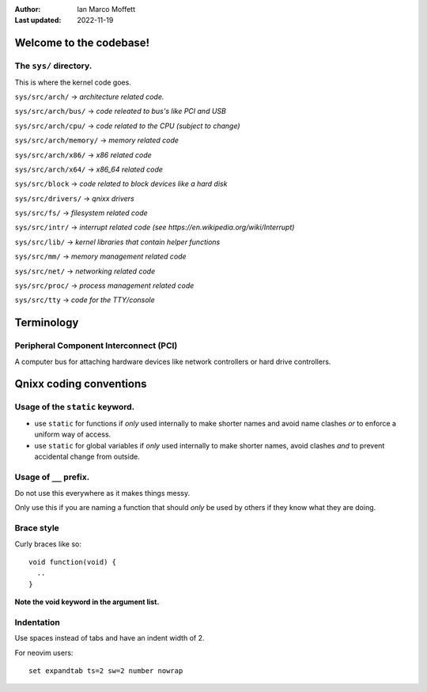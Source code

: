 :Author:
  Ian Marco Moffett

:Last updated: 2022-11-19

=========================
Welcome to the codebase!
=========================

The ``sys/`` directory.
~~~~~~~~~~~~~~~~~~~~~~~~~
This is where the kernel code goes.

``sys/src/arch/`` -> *architecture related code.*

``sys/src/arch/bus/`` -> *code releated to bus's like PCI and USB*

``sys/src/arch/cpu/`` -> *code related to the CPU (subject to change)*

``sys/src/arch/memory/`` -> *memory related code*

``sys/src/arch/x86/`` -> *x86 related code*

``sys/src/arch/x64/`` -> *x86_64 related code*

``sys/src/block`` -> *code related to block devices like a hard disk*

``sys/src/drivers/`` -> *qnixx drivers*

``sys/src/fs/`` -> *filesystem related code*

``sys/src/intr/`` -> *interrupt related code (see https://en.wikipedia.org/wiki/Interrupt)*

``sys/src/lib/`` -> *kernel libraries that contain helper functions*

``sys/src/mm/`` -> *memory management related code*

``sys/src/net/`` -> *networking related code*

``sys/src/proc/`` -> *process management related code*

``sys/src/tty`` -> *code for the TTY/console*



=====================
Terminology
=====================

Peripheral Component Interconnect (PCI)
~~~~~~~~~~~~~~~~~~~~~~~~~~~~~~~~~~~~~~~~
A computer bus for attaching hardware devices
like network controllers or hard drive controllers.


=========================
Qnixx coding conventions
=========================

Usage of the ``static`` keyword.
~~~~~~~~~~~~~~~~~~~~~~~~~~~~~~~~~~

- use ``static`` for functions if *only* used internally to make shorter names and avoid name clashes *or* to enforce a uniform way of access.
- use ``static`` for global variables if *only* used internally to make shorter names, avoid clashes *and* to prevent accidental change from outside.

Usage of ``__`` prefix.
~~~~~~~~~~~~~~~~~~~~~~~~
Do not use this everywhere as it makes things messy.

Only use this if you are naming a function
that should *only* be used by others
if they know what they are doing.

Brace style
~~~~~~~~~~~~
Curly braces like so:
::
  void function(void) {
    ..
  }

**Note the void keyword in the argument list.**


Indentation
~~~~~~~~~~~
Use spaces instead of tabs and have an 
indent width of 2.

For neovim users:
::
  set expandtab ts=2 sw=2 number nowrap

